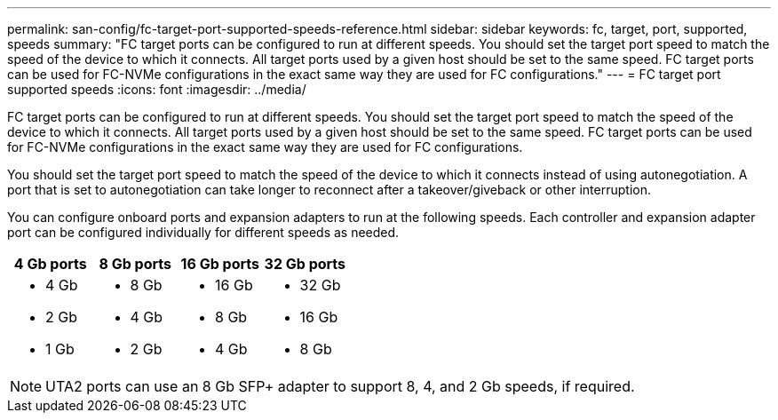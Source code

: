 ---
permalink: san-config/fc-target-port-supported-speeds-reference.html
sidebar: sidebar
keywords: fc, target, port, supported, speeds
summary: "FC target ports can be configured to run at different speeds. You should set the target port speed to match the speed of the device to which it connects. All target ports used by a given host should be set to the same speed. FC target ports can be used for FC-NVMe configurations in the exact same way they are used for FC configurations."
---
= FC target port supported speeds
:icons: font
:imagesdir: ../media/

[.lead]
FC target ports can be configured to run at different speeds. You should set the target port speed to match the speed of the device to which it connects. All target ports used by a given host should be set to the same speed. FC target ports can be used for FC-NVMe configurations in the exact same way they are used for FC configurations.

You should set the target port speed to match the speed of the device to which it connects instead of using autonegotiation. A port that is set to autonegotiation can take longer to reconnect after a takeover/giveback or other interruption.

You can configure onboard ports and expansion adapters to run at the following speeds. Each controller and expansion adapter port can be configured individually for different speeds as needed.
[cols="4*",options="header"]
|===
| 4 Gb ports| 8 Gb ports| 16 Gb ports| 32 Gb ports
a|

* 4 Gb
* 2 Gb
* 1 Gb

a|

* 8 Gb
* 4 Gb
* 2 Gb

a|

* 16 Gb
* 8 Gb
* 4 Gb

a|

* 32 Gb
* 16 Gb
* 8 Gb

|===

[NOTE]
====
UTA2 ports can use an 8 Gb SFP+ adapter to support 8, 4, and 2 Gb speeds, if required.
====
